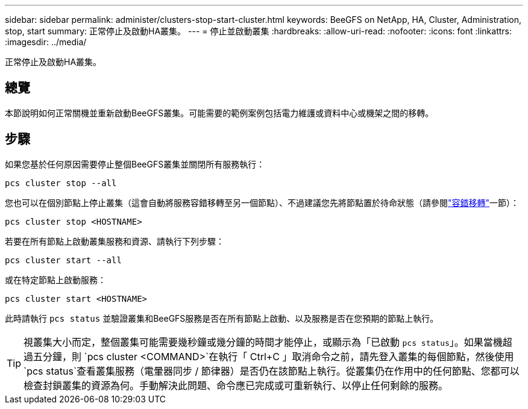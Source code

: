 ---
sidebar: sidebar 
permalink: administer/clusters-stop-start-cluster.html 
keywords: BeeGFS on NetApp, HA, Cluster, Administration, stop, start 
summary: 正常停止及啟動HA叢集。 
---
= 停止並啟動叢集
:hardbreaks:
:allow-uri-read: 
:nofooter: 
:icons: font
:linkattrs: 
:imagesdir: ../media/


[role="lead"]
正常停止及啟動HA叢集。



== 總覽

本節說明如何正常關機並重新啟動BeeGFS叢集。可能需要的範例案例包括電力維護或資料中心或機架之間的移轉。



== 步驟

如果您基於任何原因需要停止整個BeeGFS叢集並關閉所有服務執行：

[source, console]
----
pcs cluster stop --all
----
您也可以在個別節點上停止叢集（這會自動將服務容錯移轉至另一個節點）、不過建議您先將節點置於待命狀態（請參閱link:clusters-failover-failback.html["容錯移轉"^]一節）：

[source, console]
----
pcs cluster stop <HOSTNAME>
----
若要在所有節點上啟動叢集服務和資源、請執行下列步驟：

[source, console]
----
pcs cluster start --all
----
或在特定節點上啟動服務：

[source, console]
----
pcs cluster start <HOSTNAME>
----
此時請執行 `pcs status` 並驗證叢集和BeeGFS服務是否在所有節點上啟動、以及服務是否在您預期的節點上執行。


TIP: 視叢集大小而定，整個叢集可能需要幾秒鐘或幾分鐘的時間才能停止，或顯示為「已啟動 `pcs status`」。如果當機超過五分鐘，則 `pcs cluster <COMMAND>`在執行「 Ctrl+C 」取消命令之前，請先登入叢集的每個節點，然後使用 `pcs status`查看叢集服務（電暈器同步 / 節律器）是否仍在該節點上執行。從叢集仍在作用中的任何節點、您都可以檢查封鎖叢集的資源為何。手動解決此問題、命令應已完成或可重新執行、以停止任何剩餘的服務。
